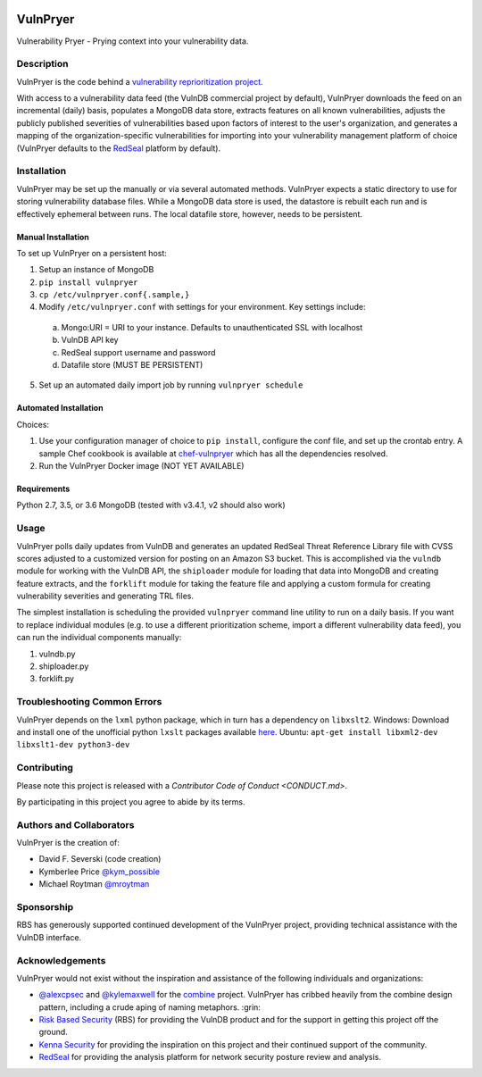 |Build Status| |PyPI Version| |Coverage Status|

=========
VulnPryer
=========

Vulnerability Pryer - Prying context into your vulnerability data.

Description
===========

VulnPryer is the code behind a `vulnerability reprioritization project
<http://blog.severski.net/2014/08/introducing-vulnpryer.html>`__.

With access to a vulnerability data feed (the VulnDB commercial project by default), VulnPryer downloads the feed on
an incremental (daily) basis, populates a MongoDB data store, extracts features on all known vulnerabilities, adjusts
the publicly published severities of vulnerabilities based upon factors of interest to the user's
organization, and generates a mapping of the organization-specific vulnerabilities for importing into your
vulnerability management platform of choice (VulnPryer defaults to the `RedSeal <https://www.redseal.net/>`__ platform
by default).

Installation
============

VulnPryer may be set up the manually or via several automated methods. VulnPryer
expects a static directory to use for storing vulnerability database files. While
a MongoDB data store is used, the datastore is rebuilt each run and is effectively
ephemeral between runs. The local datafile store, however, needs to be persistent.

Manual Installation
-------------------

To set up VulnPryer on a persistent host:

1. Setup an instance of MongoDB
2. ``pip install vulnpryer``
3. ``cp /etc/vulnpryer.conf{.sample,}``
4. Modify ``/etc/vulnpryer.conf`` with settings for your environment. Key settings include:
  a. Mongo:URI = URI to your instance. Defaults to unauthenticated SSL with localhost
  b. VulnDB API key
  c. RedSeal support username and password
  d. Datafile store (MUST BE PERSISTENT)
5. Set up an automated daily import job by running ``vulnpryer schedule``

Automated Installation
----------------------

Choices:

1. Use your configuration manager of choice to ``pip install``, configure the conf file,
   and set up the crontab entry. A sample Chef cookbook is available at
   `chef-vulnpryer <https://github.com/davidski/chef-vulnpryer>`__ which has all the
   dependencies resolved.
2. Run the VulnPryer Docker image (NOT YET AVAILABLE)

Requirements
------------

Python 2.7, 3.5, or 3.6
MongoDB (tested with v3.4.1, v2 should also work)

Usage
=====

VulnPryer polls daily updates from VulnDB and generates an updated RedSeal Threat Reference Library file with
CVSS scores adjusted to a customized version for posting on an Amazon S3 bucket. This is accomplished via the
``vulndb`` module for working with the VulnDB API, the ``shiploader`` module for loading that data into MongoDB and
creating feature extracts, and the ``forklift`` module for taking the feature file and applying a custom
formula for creating vulnerability severities and generating TRL files.

The simplest installation is scheduling the provided ``vulnpryer`` command line utility to run on a daily
basis. If you want to replace individual modules (e.g. to use a different prioritization scheme, import a different
vulnerability data feed), you can run the individual components manually:

1. vulndb.py
2. shiploader.py
3. forklift.py

Troubleshooting Common Errors
=============================

VulnPryer depends on the ``lxml`` python package, which in turn has a dependency on ``libxslt2``.
Windows: Download and install one of the unofficial python ``lxslt`` packages available `here <http://www.lfd.uci.edu/~gohlke/pythonlibs/#lxml>`__.
Ubuntu: ``apt-get install libxml2-dev libxslt1-dev python3-dev``

Contributing
============

Please note this project is released with a `Contributor Code of Conduct <CONDUCT.md>`.

By participating in this project you agree to abide by its terms.

Authors and Collaborators
=========================

VulnPryer is the creation of:

- David F. Severski (code creation)
- Kymberlee Price `@kym_possible <https://twitter.com/kym_possible>`__
- Michael Roytman `@mroytman <https://twitter.com/mroytman>`__

Sponsorship
===========

RBS has generously supported continued development of the VulnPryer project, providing technical assistance with the
VulnDB interface.

Acknowledgements
================

VulnPryer would not exist without the inspiration and assistance of the following individuals and organizations:

- `@alexcpsec <https://twitter.com/alexcpsec>`__ and `@kylemaxwell <https://twitter.com/alexcpsec>`__ for
  the `combine <https://github.com/mlsecproject/combine>`__ project. VulnPryer has cribbed heavily from the combine
  design pattern, including a crude aping of naming metaphors. :grin:
- `Risk Based Security <https://vulndb.cyberriskanalytics.com/>`__ (RBS) for providing the VulnDB product and for the
  support in getting this project off the ground.
- `Kenna Security <https://www.kennasecurity.com>`__ for providing the inspiration on this project and their
  continued support of the community.
- `RedSeal <https://www.redseal.net>`__ for providing the analysis platform for network security posture
  review and analysis.

.. |Build Status| image:: https://secure.travis-ci.org/davidski/VulnPryer.png
   :target: http://travis-ci.org/davidski/VulnPryer
.. |PyPI Version| image:: https://img.shields.io/pypi/v/VulnPryer.svg
   :target:  https://pypi.python.org/pypi/pypi/VulnPryer
.. |Coverage Status| image:: https://coveralls.io/repos/github/davidski/vulnpryr/badge.svg
   :target: https://coveralls.io/github/davidski/vulnpryr

